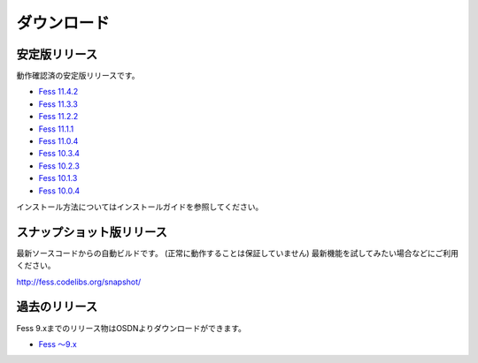 ============
ダウンロード
============

安定版リリース
==============

動作確認済の安定版リリースです。

* `Fess 11.4.2 <https://github.com/codelibs/fess/releases/tag/fess-11.4.2>`_
* `Fess 11.3.3 <https://github.com/codelibs/fess/releases/tag/fess-11.3.3>`_
* `Fess 11.2.2 <https://github.com/codelibs/fess/releases/tag/fess-11.2.2>`_
* `Fess 11.1.1 <https://github.com/codelibs/fess/releases/tag/fess-11.1.1>`_
* `Fess 11.0.4 <https://github.com/codelibs/fess/releases/tag/fess-11.0.4>`_
* `Fess 10.3.4 <https://github.com/codelibs/fess/releases/tag/fess-10.3.4>`_
* `Fess 10.2.3 <https://github.com/codelibs/fess/releases/tag/fess-10.2.3>`_
* `Fess 10.1.3 <https://github.com/codelibs/fess/releases/tag/fess-10.1.3>`_
* `Fess 10.0.4 <https://github.com/codelibs/fess/releases/tag/fess-10.0.4>`_

インストール方法についてはインストールガイドを参照してください。

スナップショット版リリース
==========================

最新ソースコードからの自動ビルドです。
(正常に動作することは保証していません)
最新機能を試してみたい場合などにご利用ください。

http://fess.codelibs.org/snapshot/

過去のリリース
==============

Fess 9.xまでのリリース物はOSDNよりダウンロードができます。

* `Fess 〜9.x <https://osdn.jp/projects/fess/releases/p9987>`_

